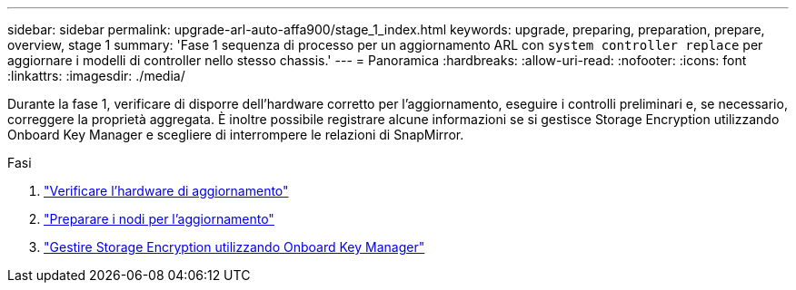 ---
sidebar: sidebar 
permalink: upgrade-arl-auto-affa900/stage_1_index.html 
keywords: upgrade, preparing, preparation, prepare, overview, stage 1 
summary: 'Fase 1 sequenza di processo per un aggiornamento ARL con `system controller replace` per aggiornare i modelli di controller nello stesso chassis.' 
---
= Panoramica
:hardbreaks:
:allow-uri-read: 
:nofooter: 
:icons: font
:linkattrs: 
:imagesdir: ./media/


[role="lead"]
Durante la fase 1, verificare di disporre dell'hardware corretto per l'aggiornamento, eseguire i controlli preliminari e, se necessario, correggere la proprietà aggregata. È inoltre possibile registrare alcune informazioni se si gestisce Storage Encryption utilizzando Onboard Key Manager e scegliere di interrompere le relazioni di SnapMirror.

.Fasi
. link:verify_upgrade_hardware.html["Verificare l'hardware di aggiornamento"]
. link:prepare_nodes_for_upgrade.html["Preparare i nodi per l'aggiornamento"]
. link:manage_storage_encryption_using_okm.html["Gestire Storage Encryption utilizzando Onboard Key Manager"]

